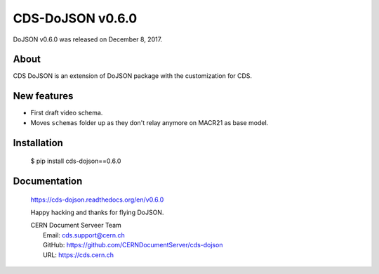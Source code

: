 ==================
CDS-DoJSON v0.6.0
==================

DoJSON v0.6.0 was released on December 8, 2017.

About
-----

CDS DoJSON is an extension of DoJSON package with the customization for CDS.

New features
------------

- First draft video schema.
- Moves ``schemas`` folder up as they don't relay anymore on MACR21 as base
  model.

Installation
------------

   $ pip install cds-dojson==0.6.0

Documentation
-------------

    https://cds-dojson.readthedocs.org/en/v0.6.0

    Happy hacking and thanks for flying DoJSON.

    | CERN Document Serveer Team
    |   Email: cds.support@cern.ch
    |   GitHub: https://github.com/CERNDocumentServer/cds-dojson
    |   URL: https://cds.cern.ch
